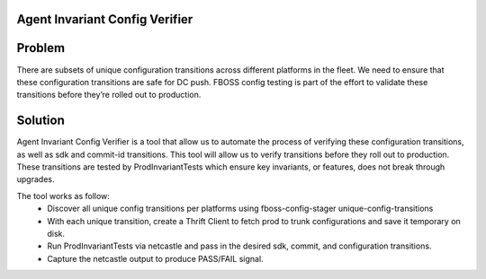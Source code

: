 Agent Invariant Config Verifier
-------------------------------


Problem
-------

There are subsets of unique configuration transitions across different platforms in the fleet.
We need to ensure that these configuration transitions are safe for DC push. FBOSS config testing is part of the effort to
validate these transitions before they’re rolled out to production.

Solution
--------

Agent Invariant Config Verifier is a tool that allow us to automate the process of verifying these configuration transitions,
as well as sdk and commit-id transitions. This tool will allow us to verify transitions before they roll out to production.
These transitions are tested by ProdInvariantTests which ensure key invariants, or features, does not break through upgrades.

The tool works as follow:
    - Discover all unique config transitions per platforms using fboss-config-stager unique-config-transitions
    - With each unique transition, create a Thrift Client to fetch prod to trunk configurations and save it temporary on disk.
    - Run ProdInvariantTests via netcastle and pass in the desired sdk, commit, and configuration transitions.
    - Capture the netcastle output to produce PASS/FAIL signal.
